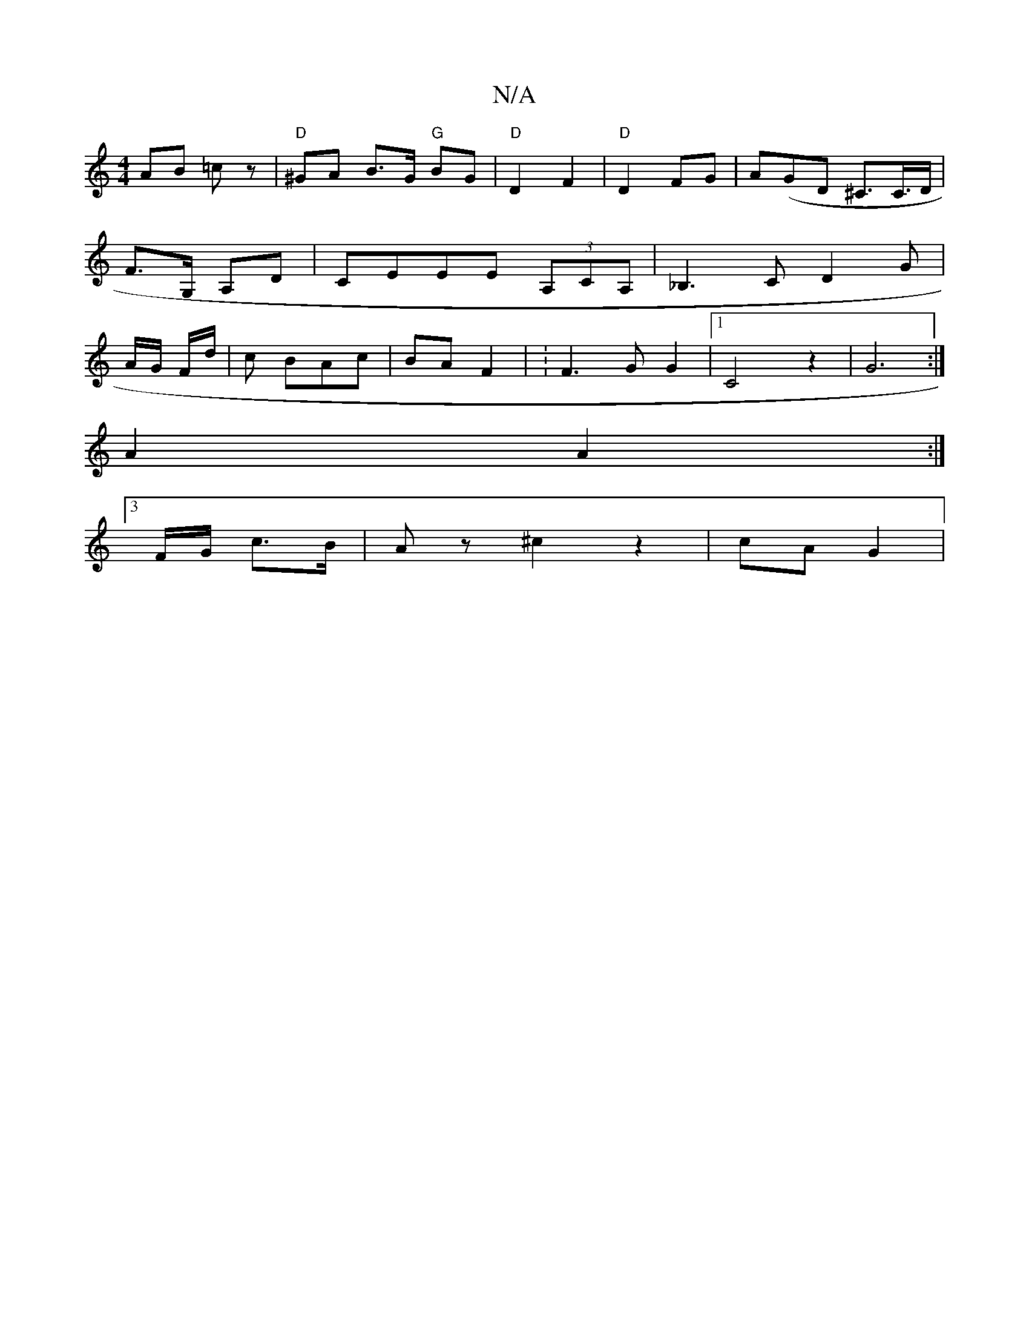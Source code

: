 X:1
T:N/A
M:4/4
R:N/A
K:Cmajor
 AB =cz | "D"^GA B3/2G/2 "G"BG |"D"D2 F2|"D"D2 FG | A(GD ^C3/2C/>D | F>G, A,D | CEEE (3A,CA, | _B,3 C D2G | A/G/ F/d/ | c BAc | BA F2 | :F3G G2|1 C4z2 | G6 :|
A2 A2 :|
[3F/G/ c>B |Az ^c2 z2 | cA G2 | 